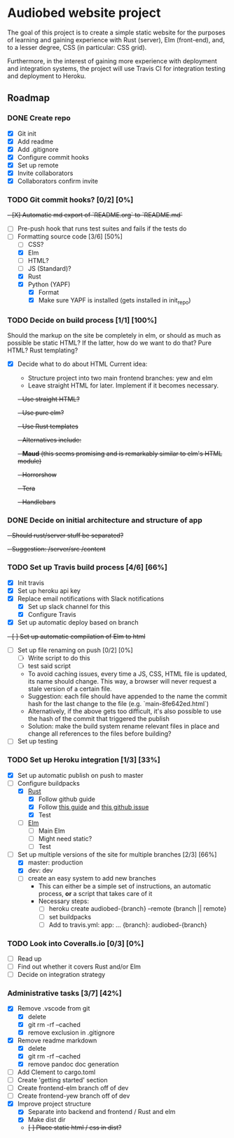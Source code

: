 * Audiobed website project
  #+CAPTION: Build status
  [[https://travis-ci.org/TheHeartmann/audiobed_website][https://travis-ci.org/TheHeartmann/audiobed_website.svg?branch=master#.svg]]

  The goal of this project is to create a simple static website for the purposes of learning and gaining experience with Rust (server), Elm (front-end), and, to a lesser degree, CSS (in particular: CSS grid).

  Furthermore, in the interest of gaining more experience with deployment and integration systems, the project will use Travis CI for integration testing and deployment to Heroku.

**  Roadmap
*** DONE Create repo
    CLOSED: [2018-04-22 Sun 20:44]
    - [X] Git init
    - [X] Add readme
    - [X] Add .gitignore
    - [X] Configure commit hooks
    - [X] Set up remote
    - [X] Invite collaborators
	- [X] Collaborators confirm invite
*** TODO Git commit hooks? [0/2] [0%]
    +- [X] Automatic md export of `README.org` to `README.md`+
    - [ ] Pre-push hook that runs test suites and fails if the tests do
    - [-] Formatting source code [3/6] [50%]
      - [ ] CSS?
      - [X] Elm
      - [ ] HTML?
      - [ ] JS (Standard)?
      - [X] Rust
      - [X] Python (YAPF)
        - [X] Format
        - [X] Make sure YAPF is installed (gets installed in init_repo)
*** TODO Decide on build process [1/1] [100%]
    Should the markup on the site be completely in elm, or should as much as possible be static HTML?
    If the latter, how do we want to do that? Pure HTML? Rust templating?
    - [X] Decide what to do about HTML
      Current idea:
      - Structure project into two main frontend branches: yew and elm
      - Leave straight HTML for later. Implement if it becomes necessary.
      +- Use straight HTML?+
      +- Use pure elm?+
      +- Use Rust templates+
        +- Alternatives include:+
          +- *Maud* (this seems promising and is remarkably similar to elm's HTML module)+
          +- Horrorshow+
          +- Tera+
          +- Handlebars+
*** DONE Decide on initial architecture and structure of app
    CLOSED: [2018-04-29 Sun 16:09]
    +- Should rust/server stuff be separated?+
    +- Suggestion: /server/src /content+
*** TODO Set up Travis build process [4/6] [66%]
    - [X] Init travis
    - [X] Set up heroku api key
    - [X] Replace email notifications with Slack notifications
      - [X] Set up slack channel for this
      - [X] Configure Travis
    - [X] Set up automatic deploy based on branch
    +- [ ] Set up automatic compilation of Elm to html+
    - [ ] Set up file renaming on push [0/2] [0%]
      - [ ] Write script to do this
      - [ ] test said script
      - To avoid caching issues, every time a JS, CSS, HTML file is updated, its name should change. This way, a browser will never request a stale version of a certain file.
      - Suggestion: each file should have appended to the name the commit hash for the last change to the file (e.g. `main-8fe642ed.html`)
      - Alternatively, if the above gets too difficult, it's also possible to use the hash of the commit that triggered the publish
      - Solution: make the build system rename relevant files in place and change all references to the files before building?
    - [ ] Set up testing
*** TODO Set up Heroku integration [1/3] [33%]
    - [X] Set up automatic publish on push to master
    - [-] Configure buildpacks
      - [X] [[https://github.com/emk/heroku-buildpack-rust][Rust]]
        - [X] Follow github guide
        - [X] Follow [[http://www.duelinmarkers.com/2017/10/21/how-to-deploy-a-rocket-application-to-heroku.html][this guide]] and [[https:github.com/SergioBenitez/Rocket/issues/171][this github issue]]
        - [X] Test
      - [ ] [[https://github.com/srid/heroku-buildpack-elm][Elm]]
        - [ ] Main Elm
        - [ ] Might need static?
        - [ ] Test
    - [-] Set up multiple versions of the site for multiple branches [2/3] [66%]
      - [X] master: production
      - [X] dev: dev
      - [ ] create an easy system to add new branches
        - This can either be a simple set of instructions, an automatic process, *or* a script that takes care of it
        - Necessary steps:
          - [ ] heroku create audiobed-{branch} --remote {branch || remote}
          - [ ] set buildpacks
          - [ ] Add to travis.yml:
            app:
                ...
                {branch}: audiobed-{branch}
*** TODO Look into Coveralls.io [0/3] [0%]
    - [ ] Read up
    - [ ] Find out whether it covers Rust and/or Elm
    - [ ] Decide on integration strategy
*** Administrative tasks [3/7] [42%]
    - [X] Remove .vscode from git
      - [X] delete
      - [X] git rm -rf --cached
      - [X] remove exclusion in .gitignore
    - [X] Remove readme markdown
      - [X] delete
      - [X] git rm -rf --cached
      - [X] remove pandoc doc generation
    - [ ] Add Clement to cargo.toml
    - [ ] Create 'getting started' section
    - [ ] Create frontend-elm branch off of dev
    - [ ] Create frontend-yew branch off of dev
    - [X] Improve project structure
      - [X] Separate into backend and frontend / Rust and elm
      - [X] Make dist dir
      - +[ ] Place static html / css in dist?+
